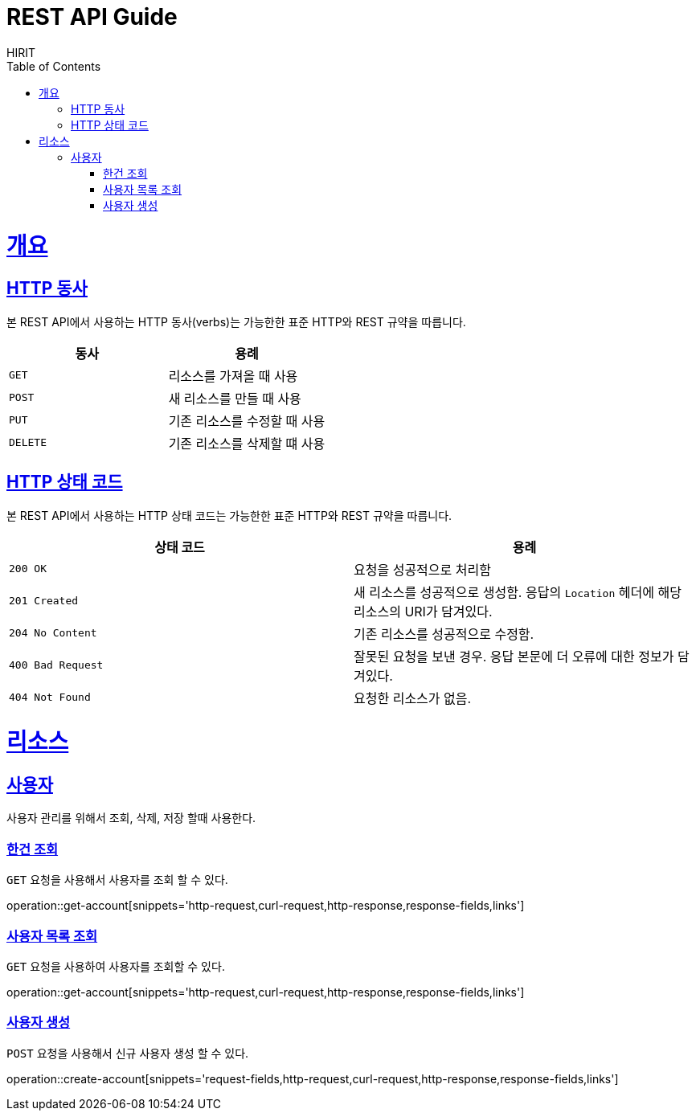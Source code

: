 = REST API Guide
HIRIT;
:doctype: book
:icons: font
:source-highlighter: highlightjs
:toc: left
:toclevels: 4
:sectlinks:
:operation-curl-request-title: Example request
:operation-http-response-title: Example response

[[overview]]
= 개요

[[overview-http-verbs]]
== HTTP 동사

본 REST API에서 사용하는 HTTP 동사(verbs)는 가능한한 표준 HTTP와 REST 규약을 따릅니다.

|===
| 동사 | 용례

| `GET`
| 리소스를 가져올 때 사용

| `POST`
| 새 리소스를 만들 때 사용

| `PUT`
| 기존 리소스를 수정할 때 사용

| `DELETE`
| 기존 리소스를 삭제할 떄 사용
|===

[[overview-http-status-codes]]
== HTTP 상태 코드

본 REST API에서 사용하는 HTTP 상태 코드는 가능한한 표준 HTTP와 REST 규약을 따릅니다.

|===
| 상태 코드 | 용례

| `200 OK`
| 요청을 성공적으로 처리함

| `201 Created`
| 새 리소스를 성공적으로 생성함. 응답의 `Location` 헤더에 해당 리소스의 URI가 담겨있다.

| `204 No Content`
| 기존 리소스를 성공적으로 수정함.

| `400 Bad Request`
| 잘못된 요청을 보낸 경우. 응답 본문에 더 오류에 대한 정보가 담겨있다.

| `404 Not Found`
| 요청한 리소스가 없음.
|===

[[resources]]
= 리소스
[[resources-foodStore]]
== 사용자

사용자 관리를 위해서 조회, 삭제, 저장 할때 사용한다.

[[resources-account-get]]
=== 한건 조회

`GET` 요청을 사용해서 사용자를 조회 할 수 있다.

operation::get-account[snippets='http-request,curl-request,http-response,response-fields,links']

[[resources-account-list]]
=== 사용자 목록 조회

`GET` 요청을 사용하여 사용자를 조회할 수 있다.

operation::get-account[snippets='http-request,curl-request,http-response,response-fields,links']

[[resources-account-create]]
=== 사용자 생성

`POST` 요청을 사용해서 신규 사용자 생성 할 수 있다.

operation::create-account[snippets='request-fields,http-request,curl-request,http-response,response-fields,links']
